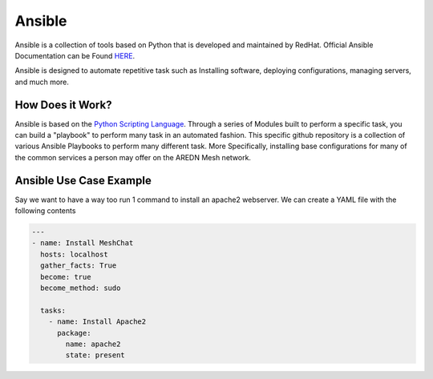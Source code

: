 .. _`Ansible`:

Ansible
=======

Ansible is a collection of tools based on Python that is developed and maintained by RedHat. Official Ansible Documentation can be Found `HERE <https://www.ansible.com/>`_.

Ansible is designed to automate repetitive task such as Installing software, deploying configurations, managing servers, and much more.


.. _How_Does_it_Work:

How Does it Work?
-----------------

Ansible is based on the `Python Scripting Language <https://www.python.org/>`_. Through a series of Modules built to perform a specific task, you can build a "playbook" to perform many task in an automated fashion. This specific github repository is a collection of various Ansible Playbooks to perform many different task. More Specifically, installing base configurations for many of the common services a person may offer on the AREDN Mesh network. 

.. _Ansible_Use_Case:

Ansible Use Case Example
------------------------

Say we want to have a way too run 1 command to install an apache2 webserver. We can create a YAML file with the following contents

.. code-block:: yaml

  ---
  - name: Install MeshChat
    hosts: localhost
    gather_facts: True
    become: true
    become_method: sudo
    
    tasks:
      - name: Install Apache2
        package:
          name: apache2
          state: present


